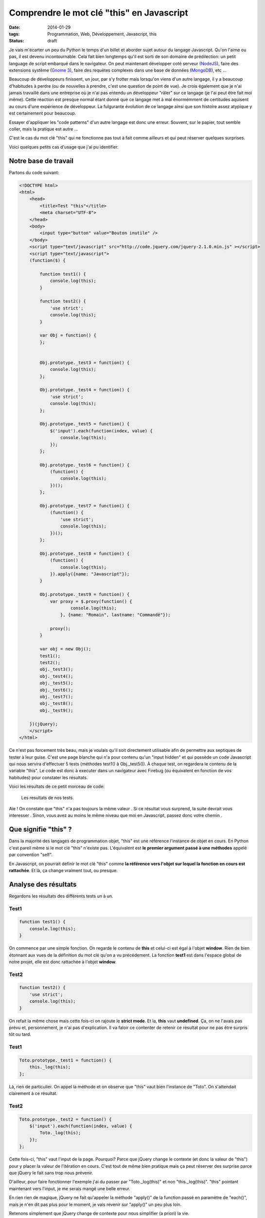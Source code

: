 Comprendre le mot clé "this" en Javascript
==========================================
:date: 2014-01-29
:tags: Programmation, Web, Développement, Javascript, this
:Status: draft

.. role:: strike
    :class: strike

Je vais m'écarter un peu du Python le temps d'un billet et aborder sujet autour du langage Javascript. Qu'on l'aime ou pas, il est devenu incontournable. Cela fait bien longtemps qu'il est sorti de son domaine de prédilection: un petit language de script embarqué dans le navigateur. On peut maintenant développer coté serveur (`NodeJS`_), faire des extensions système (`Gnome 3`_), faire des requètes complexes dans une base de données (`MongoDB`_), etc ...

Beaucoup de développeurs finissent, un jour, par s'y frotter mais lorsqu'on viens d'un autre langage, il y a beaucoup d'habitudes à perdre (ou de nouvelles à prendre, c'est une question de point de vue). Je crois également que je n'ai jamais travaillé dans une entreprise où je n'ai pas entendu un développeur "râler" sur ce langage (je l'ai :strike:`peut être` fait moi même). Cette réaction est :strike:`presque` normal étant donné que ce langage met à mal énormémment de certitudes aquisent au cours d'une expérience de développeur. La fulgurante évolution de ce langage ainsi que son histoire assez atypique y est certainement pour beaucoup.

Essayer d'appliquer les "code patterns" d'un autre langage est donc une erreur. Souvent, sur le papier, tout semble coller, mais la pratique est autre ...

C'est le cas du mot clé "this" qui ne fonctionne pas tout à fait comme ailleurs et qui peut réserver quelques surprises.

Voici quelques petits cas d'usage que j'ai pu identifier.

Notre base de travail
#####################
Partons du code suivant:

.. code-block:: javascript

    <!DOCTYPE html>
    <html>
        <head>
            <title>Test "this"</title>
            <meta charset="UTF-8">
        </head>
        <body>
            <input type="button" value="Bouton inutile" />
        </body>
        <script type="text/javascript" src="http://code.jquery.com/jquery-2.1.0.min.js" ></script>
        <script type="text/javascript">
        (function($) {

            function test1() {
                console.log(this);
            }

            function test2() {
                'use strict';
                console.log(this);
            }

            var Obj = function() {
            };


            Obj.prototype._test3 = function() {
                console.log(this);
            };

            Obj.prototype._test4 = function() {
                'use strict';
                console.log(this);
            };

            Obj.prototype._test5 = function() {
                $('input').each(function(index, value) {
                    console.log(this);
                });
            };

            Obj.prototype._test6 = function() {
                (function() {
                    console.log(this);
                })();
            };

            Obj.prototype._test7 = function() {
                (function() {
                    'use strict';
                    console.log(this);
                })();
            };

            Obj.prototype._test8 = function() {
                (function() {
                    console.log(this);
                }).apply({name: "Javascript"});
            }

            Obj.prototype._test9 = function() {
                var proxy = $.proxy(function() {
                        console.log(this);
                    }, {name: "Romain", lastname: "Commandé"});

                proxy();
            }

            var obj = new Obj();
            test1();
            test2();
            obj._test3();
            obj._test4();
            obj._test5();
            obj._test6();
            obj._test7();
            obj._test8();
            obj._test9();

        })(jQuery);
        </script>
    </html>

Ce n'est pas forcement très beau, mais je voulais qu'il soit directement utilisable afin de permettre aux septiques de tester à leur guise. C'est une page blanche qui n'a pour contenu qu'un "input hidden" et qui possède un code Javascript qui nous servira d'effectuer 5 tests (méthodes test1() à Obj._test5()). À chaque test, on regardera le contenu de la variable "this". Le code est donc à executer dans un navigateur avec Firebug (ou équivalent en fonction de vos habitudes) pour constater les résultats.

Voici les résultats de ce petit morceau de code:

.. figure:: {filename}/pictures/this-result.png
    
    Les resultats de nos tests.

Aïe ! On constate que "this" n'a pas toujours la même valeur . Si ce résultat vous surprend, la suite devrait vous interesser . Sinon, vous avez au moins le même niveau que moi en Javascript, passez donc votre chemin .

Que signifie "this" ?
#####################

Dans la majorité des langages de programmation objet, "this" est une référence l'instance de objet en cours. En Python c'est pareil même si le mot clé "this" n'existe pas. L'équivalent est **le premier argument passé à une méthodes** appelé par convention "self".

En Javascript, on pourrait définir le mot clé "this" comme **la référence vers l'objet sur lequel la fonction en cours est rattachée**. Et là, ça change vraiment tout, ou presque.

Analyse des résultats
#####################

Regardons les résultats des différents tests un à un.


Test1
-----

.. code-block:: javascript

    function test1() {
        console.log(this);
    }

On commence par une simple fonction. On regarde le contenu de **this** et celui-ci est égal à l'objet **window**. Rien de bien étonnant aux vues de la définition du mot clé qu'on a vu précédement. La fonction **test1** est dans l'espace global de notre projet, elle est donc rattachée à l'objet **window**.

Test2
-----

.. code-block:: javascript

    function test2() {
        'use strict';
        console.log(this);
    }

On refait la même chose mais cette fois-ci on rajoute le **strict mode**. Et la, **this** vaut **undefined**. Ça, on ne l'avais pas prévu et, personnement, je n'ai pas d'explication. Il va faloir ce contenter de retenir ce résultat pour ne pas être surpris tôt ou tard.





Test1
-----

.. code-block:: javascript

    Toto.prototype._test1 = function() {
        this._log(this);
    };

Là, rien de particulier. On appel la méthode et on observe que "this" vaut bien l'instance de "Toto". On s'attendait clairement à ce résultat.

Test2
-----
.. code-block:: javascript

    Toto.prototype._test2 = function() {
        $('input').each(function(index, value) {
            Toto._log(this);
        });
    };

Cette fois-ci, "this" vaut l'input de la page. Pourquoi? Parce que jQuery change le contexte (et donc la valeur de "this") pour y placer la valeur de l'itération en cours. C'est tout de même bien pratique mais ça peut réserver des surprise parce que jQuery le fait sans trop nous prévenir.

D'ailleur, pour faire fonctionner l'exemple j'ai du passer par "Toto._log(this)" et non "this._log(this)". "this" pointant maintenant vers l'input, je me serais mangé une belle erreur.

En rien rien de magique, jQuery ne fait qu'appeler la méthode "apply()" de la function passé en paramètre de "each()", mais je n'en dit pas plus pour le moment, je vais revenir sur "apply()" un peu plus loin.

Retenons simplement que jQuery change de contexte pour nous simplifier (a priori) la vie.

Test3
-----

.. code-block:: javascript

    Toto.prototype._test3 = function() {
        (function() {
            Toto._log(this);
        })();
    };

Résultat inattendu: "this" vaut l'objet "window". Remarquez ici l'usage d'une fonction anonyme. Et bien ce qu'il faut savoir que celle-ci sera rattachée à l'objet "window" importe qu'elle soit déclarées ici ou ailleurs. C'est comme ça, et c'est puis c'est tout!

Test4
-----

.. code-block:: javascript

    Toto.prototype._test4 = function() {
        this._test1.apply({name: "Javascript", _log: this._log});
    }

On reviens sur le fameux "apply()" spoiler plus haut. "this" ici vaut l'objet "{name: "Javascript", _log: this._log}" malgrés que l'on appel le test1. Mais regardez bien, le test1 n'est pas appelé directement mais via une méthode "apply()" (rappel: une function peut avoir des méthodes puisque c'est elle même un objet, comme en Python).

En fait cette méthode est disponible sur toute les fonctions et permet de les appeler en leur spécifiant un contexte. Simple ,puissant et magique, mais on voit assez rapidement que le mauvais usage peut devenir un vrai bordel!
À savoir qu'on peut également utiliser "call()" à la place de "apply()", c'est un synonyme.

Test5
-----

.. code-block:: javascript

    Toto.prototype._test5 = function() {
        $.proxy(this._test1, {name: "Romain", lastname: "Commandé", _log: this._log})();
    }

Je ne vais pas m'attarder la dessus, c'est plus ou moins la même chose que "apply()" mais à la sauce jQuery. La différence principale c'est que cela n'appel pas directement la fonction cible, mais renvoi une fonction qui wrappe la première pour lui appliquer le nouveau contexte. On pourra donc appeler la fonction plus tard.

Les deux derniers tests mettent bien en évidence un fait: en regardant uniquement la méthode "_test1()" vous ne pouvez garantir la valeur de "this". Tout dépend de comment vous appelez la méthode. Ce qui dérange le plus, c'est que parfois, on ne sait pas comment la méthode est appelée, et boom!


Voila c'est fini. J'espère que ce petit billet permettra à d'autres développeurs d'un peu moins galérer avec ce langage. Si vous voyez d'autres cas d'exemples, n'hésitez pas à les proposer en commentaire, je me ferais une joie de les rajouter (j'utilise moi-même ce billet comme aide-mémoire ^^).

.. _NodeJS: http://www.nodejs.org
.. _Gnome 3: http://www.gnome.org
.. _MongoDB: http://www.mongodb.org
